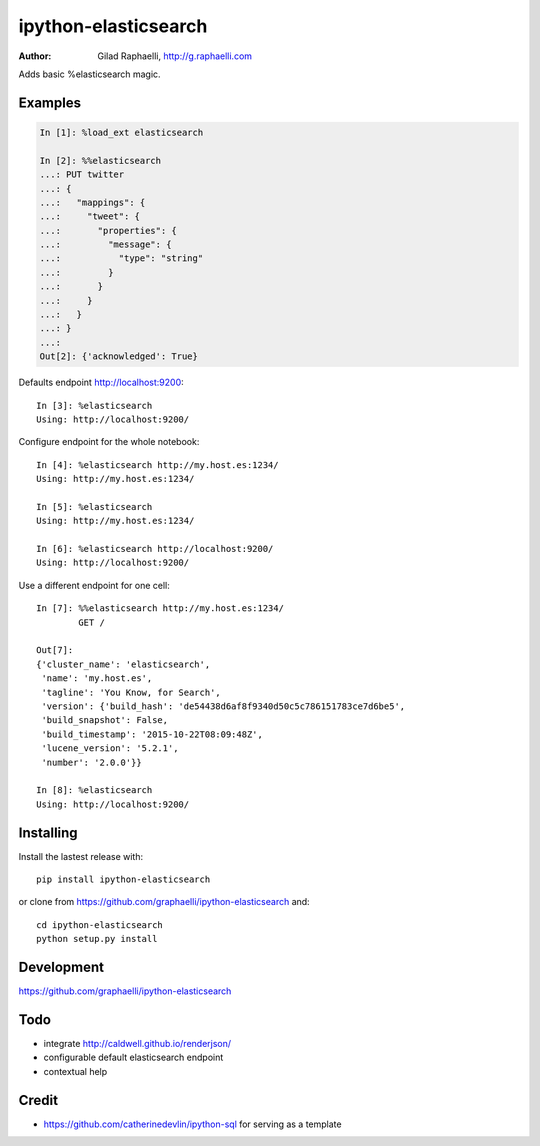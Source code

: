 =====================
ipython-elasticsearch
=====================

:Author: Gilad Raphaelli, http://g.raphaelli.com

Adds basic %elasticsearch magic.

Examples
--------

.. code-block:: python

    In [1]: %load_ext elasticsearch

    In [2]: %%elasticsearch
    ...: PUT twitter
    ...: {
    ...:   "mappings": {
    ...:     "tweet": {
    ...:       "properties": {
    ...:         "message": {
    ...:           "type": "string"
    ...:         }
    ...:       }
    ...:     }
    ...:   }
    ...: }
    ...:
    Out[2]: {'acknowledged': True}

Defaults endpoint http://localhost:9200::

    In [3]: %elasticsearch
    Using: http://localhost:9200/

Configure endpoint for the whole notebook::

    In [4]: %elasticsearch http://my.host.es:1234/
    Using: http://my.host.es:1234/

    In [5]: %elasticsearch
    Using: http://my.host.es:1234/

    In [6]: %elasticsearch http://localhost:9200/
    Using: http://localhost:9200/

Use a different endpoint for one cell::

    In [7]: %%elasticsearch http://my.host.es:1234/
            GET /

    Out[7]:
    {'cluster_name': 'elasticsearch',
     'name': 'my.host.es',
     'tagline': 'You Know, for Search',
     'version': {'build_hash': 'de54438d6af8f9340d50c5c786151783ce7d6be5',
     'build_snapshot': False,
     'build_timestamp': '2015-10-22T08:09:48Z',
     'lucene_version': '5.2.1',
     'number': '2.0.0'}}

    In [8]: %elasticsearch
    Using: http://localhost:9200/

Installing
----------

Install the lastest release with::

    pip install ipython-elasticsearch

or clone from https://github.com/graphaelli/ipython-elasticsearch and::

    cd ipython-elasticsearch
    python setup.py install

Development
-----------

https://github.com/graphaelli/ipython-elasticsearch

Todo
----

- integrate http://caldwell.github.io/renderjson/
- configurable default elasticsearch endpoint
- contextual help

Credit
------

- https://github.com/catherinedevlin/ipython-sql for serving as a template
